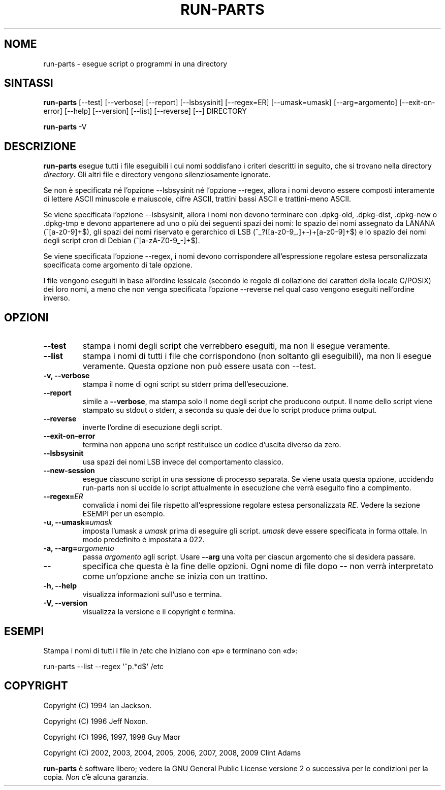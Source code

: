 .\" Hey, Emacs!  This is an -*- nroff -*- source file.
.\" Build-from-directory and this manpage are Copyright 1994 by Ian Jackson.
.\" Changes to this manpage are Copyright 1996 by Jeff Noxon.
.\" More
.\"
.\" This is free software; see the GNU General Public Licence version 2
.\" or later for copying conditions.  There is NO warranty.
.\"*******************************************************************
.\"
.\" This file was generated with po4a. Translate the source file.
.\"
.\"*******************************************************************
.TH RUN\-PARTS 8 "27 giugno 2012" Debian 
.SH NOME
run\-parts \- esegue script o programmi in una directory
.SH SINTASSI
.PP
\fBrun\-parts\fP [\-\-test] [\-\-verbose] [\-\-report] [\-\-lsbsysinit] [\-\-regex=ER]
[\-\-umask=umask] [\-\-arg=argomento] [\-\-exit\-on\-error] [\-\-help] [\-\-version]
[\-\-list] [\-\-reverse] [\-\-] DIRECTORY
.PP
\fBrun\-parts\fP \-V
.SH DESCRIZIONE
.PP
\fBrun\-parts\fP esegue tutti i file eseguibili i cui nomi soddisfano i criteri
descritti in seguito, che si trovano nella directory \fIdirectory\fP. Gli altri
file e directory vengono silenziosamente ignorate.

Se non è specificata né l'opzione \-\-lsbsysinit né l'opzione \-\-regex, allora
i nomi devono essere composti interamente di lettere ASCII minuscole e
maiuscole, cifre ASCII, trattini bassi ASCII e trattini\-meno ASCII.

Se viene specificata l'opzione \-\-lsbsysinit, allora i nomi non devono
terminare con .dpkg\-old, .dpkg\-dist, .dpkg\-new o .dpkg\-tmp e devono
appartenere ad uno o più dei seguenti spazi dei nomi: lo spazio dei nomi
assegnato da LANANA (^[a\-z0\-9]+$), gli spazi dei nomi riservato e gerarchico
di LSB (^_?([a\-z0\-9_.]+\-)+[a\-z0\-9]+$) e lo spazio dei nomi degli script cron
di Debian (^[a\-zA\-Z0\-9_\-]+$).

Se viene specificata l'opzione \-\-regex, i nomi devono corrispondere
all'espressione regolare estesa personalizzata specificata come argomento di
tale opzione.

I file vengono eseguiti in base all'ordine lessicale (secondo le regole di
collazione dei caratteri della locale C/POSIX) dei loro nomi, a meno che non
venga specificata l'opzione \-\-reverse nel qual caso vengono eseguiti
nell'ordine inverso.

.SH OPZIONI
.TP 
\fB\-\-test\fP
stampa i nomi degli script che verrebbero eseguiti, ma non li esegue
veramente.
.TP 
\fB\-\-list\fP
stampa i nomi di tutti i file che corrispondono (non soltanto gli
eseguibili), ma non li esegue veramente. Questa opzione non può essere usata
con \-\-test.
.TP 
\fB\-v, \-\-verbose\fP
stampa il nome di ogni script su stderr prima dell'esecuzione.
.TP 
\fB\-\-report\fP
simile a \fB\-\-verbose\fP, ma stampa solo il nome degli script che producono
output. Il nome dello script viene stampato su stdout o stderr, a seconda su
quale dei due lo script produce prima output.
.TP 
\fB\-\-reverse\fP
inverte l'ordine di esecuzione degli script.
.TP 
\fB\-\-exit\-on\-error\fP
termina non appena uno script restituisce un codice d'uscita diverso da
zero.
.TP 
\fB\-\-lsbsysinit\fP
usa spazi dei nomi LSB invece del comportamento classico.
.TP 
\fB\-\-new\-session\fP
esegue ciascuno script in una sessione di processo separata. Se viene usata
questa opzione, uccidendo run\-parts non si uccide lo script attualmente in
esecuzione che verrà eseguito fino a compimento.
.TP 
\fB\-\-regex=\fP\fIER\fP
convalida i nomi dei file rispetto all'espressione regolare estesa
personalizzata \fIRE\fP. Vedere la sezione ESEMPI per un esempio.
.TP 
\fB\-u, \-\-umask=\fP\fIumask\fP
imposta l'umask a \fIumask\fP prima di eseguire gli script. \fIumask\fP deve
essere specificata in forma ottale. In modo predefinito è impostata a 022.
.TP 
\fB\-a, \-\-arg=\fP\fIargomento\fP
passa \fIargomento\fP agli script. Usare \fB\-\-arg\fP una volta per ciascun
argomento che si desidera passare.
.TP 
\fB\-\-\fP
specifica che questa è la fine delle opzioni. Ogni nome di file dopo \fB\-\-\fP
non verrà interpretato come un'opzione anche se inizia con un trattino.
.TP 
\fB\-h, \-\-help\fP
visualizza informazioni sull'uso e termina.
.TP 
\fB\-V, \-\-version\fP
visualizza la versione e il copyright e termina.

.SH ESEMPI
.P
Stampa i nomi di tutti i file in /etc che iniziano con «p» e terminano con
«d»:
.P
run\-parts \-\-list \-\-regex \[aq]^p.*d$\[aq] /etc

.SH COPYRIGHT
.P
Copyright (C) 1994 Ian Jackson.
.P
Copyright (C) 1996 Jeff Noxon.
.P
Copyright (C) 1996, 1997, 1998 Guy Maor
.P
Copyright (C) 2002, 2003, 2004, 2005, 2006, 2007, 2008, 2009 Clint Adams

\fBrun\-parts\fP è software libero; vedere la GNU General Public License
versione 2 o successiva per le condizioni per la copia. \fINon\fP c'è alcuna
garanzia.
